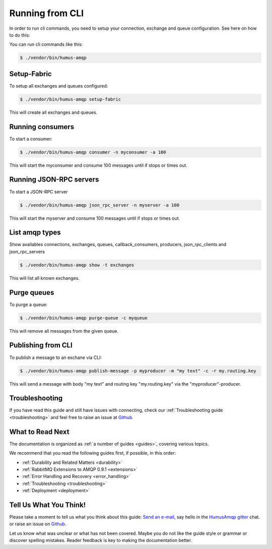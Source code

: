 .. _cli:

Running from CLI
================

In order to run cli commands, you need to setup your connection, exchange and queue configuration.
See here on how to do this:

You can run cli commands like this:

.. code-block:: bash

    $ ./vendor/bin/humus-amqp

Setup-Fabric
------------

To setup all exchanges and queues configured:

.. code-block:: bash

    $ ./vendor/bin/humus-amqp setup-fabric

This will create all exchanges and queues.

Running consumers
-----------------

To start a consumer:

.. code-block:: bash

    $ ./vendor/bin/humus-amqp consumer -n myconsumer -a 100

This will start the myconsumer and consume 100 messages until if stops or times out.

Running JSON-RPC servers
------------------------

To start a JSON-RPC server

.. code-block:: bash

    $ ./vendor/bin/humus-amqp json_rpc_server -n myserver -a 100

This will start the myserver and consume 100 messages until if stops or times out.

List amqp types
---------------

Show availables connections, exchanges, queues, callback_consumers, producers, json_rpc_clients and json_rpc_servers

.. code-block:: bash

    $ ./vendor/bin/humus-amqp show -t exchanges

This will list all known exchanges.

Purge queues
------------

To purge a queue:

.. code-block:: bash

    $ ./vendor/bin/humus-amqp purge-queue -c myqueue

This will remove all messages from the given queue.

Publishing from CLI
-------------------

To publish a message to an exchane via CLI:

.. code-block:: bash

    $ ./vendor/bin/humus-amqp publish-message -p myproducer -m "my text" -c -r my.routing.key

This will send a message with body "my text" and routing key "my.routing.key" via the "myproducer"-producer.

Troubleshooting
---------------

If you have read this guide and still have issues with connecting, check
our :ref:`Troubleshooting guide <troubleshooting>` and feel
free to raise an issue at `Github <https://www.github.com/prolic/HumusAmqp/issues>`_.

What to Read Next
-----------------

The documentation is organized as :ref:`a number of guides <guides>`, covering various topics.

We recommend that you read the following guides first, if possible, in
this order:

-  :ref:`Durability and Related Matters <durability>`
-  :ref:`RabbitMQ Extensions to AMQP 0.9.1 <extensions>`
-  :ref:`Error Handling and Recovery <error_handling>`
-  :ref:`Troubleshooting <troubleshooting>`
-  :ref:`Deployment <deployment>`

Tell Us What You Think!
-----------------------

Please take a moment to tell us what you think about this guide: `Send an e-mail <saschaprolic@googlemail.com>`_,
say hello in the `HumusAmqp gitter <https://gitter.im/prolic/HumusAmqp>`_ chat.
or raise an issue on `Github <https://www.github.com/prolic/HumusAmqp/issues>`_.

Let us know what was unclear or what has not been covered. Maybe you
do not like the guide style or grammar or discover spelling
mistakes. Reader feedback is key to making the documentation better.
